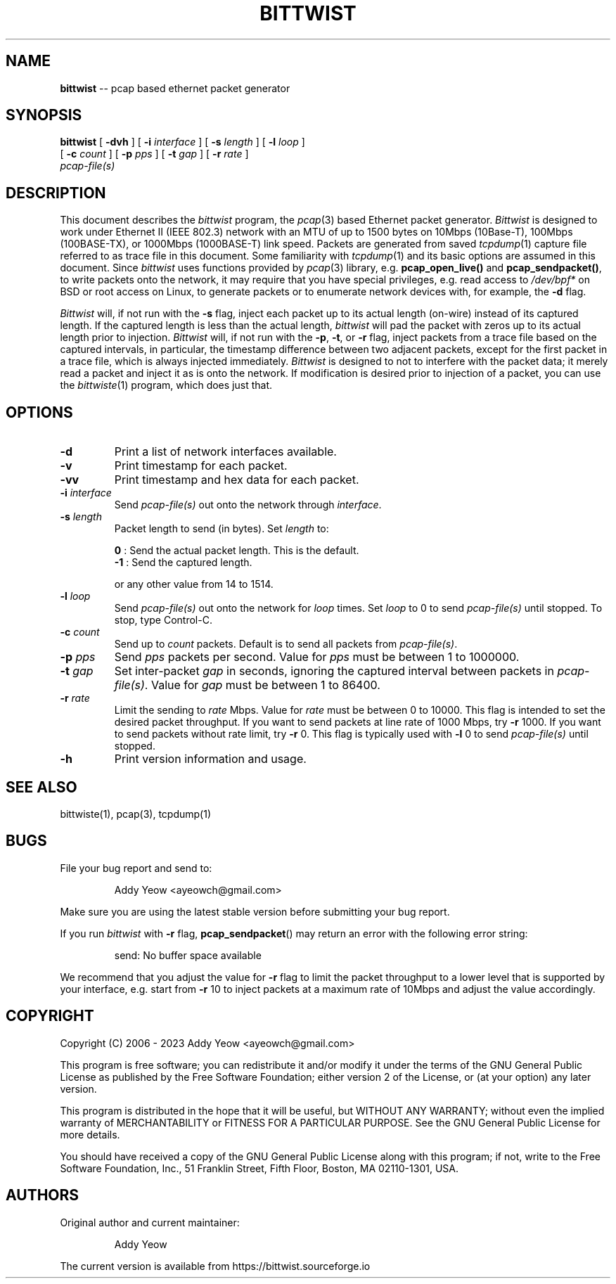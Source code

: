 .\"
.\" bittwist.1 - manpage for the bittwist program
.\" Copyright (C) 2006 - 2023 Addy Yeow <ayeowch@gmail.com>
.\"
.\" This program is free software; you can redistribute it and/or
.\" modify it under the terms of the GNU General Public License
.\" as published by the Free Software Foundation; either version 2
.\" of the License, or (at your option) any later version.
.\"
.\" This program is distributed in the hope that it will be useful,
.\" but WITHOUT ANY WARRANTY; without even the implied warranty of
.\" MERCHANTABILITY or FITNESS FOR A PARTICULAR PURPOSE.  See the
.\" GNU General Public License for more details.
.\"
.\" You should have received a copy of the GNU General Public License
.\" along with this program; if not, write to the Free Software
.\" Foundation, Inc., 51 Franklin Street, Fifth Floor, Boston, MA  02110-1301, USA.
.\"
.TH BITTWIST 1 "6 July 2023"
.SH NAME
.B bittwist
\-- pcap based ethernet packet generator
.SH SYNOPSIS
.B bittwist
[
.B \-dvh
] [
.B \-i
.I interface
] [
.B \-s
.I length
] [
.B \-l
.I loop
]
.ti +9
[
.B \-c
.I count
] [
.B \-p
.I pps
] [
.B \-t
.I gap
] [
.B \-r
.I rate
]
.ti +9
.I pcap-file(s)
.SH DESCRIPTION
This document describes the \fIbittwist\fP program, the \fIpcap\fP(3) based Ethernet packet generator. \fIBittwist\fP is designed to work under Ethernet II (IEEE 802.3) network with an MTU of up to 1500 bytes on 10Mbps (10Base-T), 100Mbps (100BASE-TX), or 1000Mbps (1000BASE-T) link speed. Packets are generated from saved \fItcpdump\fP(1) capture file referred to as trace file in this document. Some familiarity with \fItcpdump\fP(1) and its basic options are assumed in this document. Since \fIbittwist\fP uses functions provided by \fIpcap\fP(3) library, e.g. \fBpcap_open_live()\fP and \fBpcap_sendpacket()\fP, to write packets onto the network, it may require that you have special privileges, e.g. read access to \fI/dev/bpf*\fP on BSD or root access on Linux, to generate packets or to enumerate network devices with, for example, the \fB-d\fP flag.
.PP
\fIBittwist\fP will, if not run with the \fB-s\fP flag, inject each packet up to its actual length (on-wire) instead of its captured length. If the captured length is less than the actual length, \fIbittwist\fP will pad the packet with zeros up to its actual length prior to injection. \fIBittwist\fP will, if not run with the \fB-p\fP, \fB-t\fP, or \fB-r\fP flag, inject packets from a trace file based on the captured intervals, in particular, the timestamp difference between two adjacent packets, except for the first packet in a trace file, which is always injected immediately. \fIBittwist\fP is designed to not to interfere with the packet data; it merely read a packet and inject it as is onto the network. If modification is desired prior to injection of a packet, you can use the \fIbittwiste\fP(1) program, which does just that.
.SH OPTIONS
.TP
.B \-d
Print a list of network interfaces available.
.TP
.B \-v
Print timestamp for each packet.
.TP
.B \-vv
Print timestamp and hex data for each packet.
.TP
.B \-i \fIinterface\fP
Send \fIpcap-file(s)\fP out onto the network through \fIinterface\fP.
.TP
.B \-s \fIlength\fP
Packet length to send (in bytes). Set \fIlength\fP to:
.IP
\fB 0\fP : Send the actual packet length. This is the default.
.br
\fB-1\fP : Send the captured length.
.IP
or any other value from 14 to 1514.
.TP
.B \-l \fIloop\fP
Send \fIpcap-file(s)\fP out onto the network for \fIloop\fP times. Set \fIloop\fP to 0 to send \fIpcap-file(s)\fP until stopped. To stop, type Control-C.
.TP
.B \-c \fIcount\fP
Send up to \fIcount\fP packets. Default is to send all packets from \fIpcap-file(s)\fP.
.TP
.B \-p \fIpps\fP
Send \fIpps\fP packets per second. Value for \fIpps\fP must be between 1 to 1000000.
.TP
.B \-t \fIgap\fP
Set inter-packet \fIgap\fP in seconds, ignoring the captured interval between packets in \fIpcap-file(s)\fP. Value for \fIgap\fP must be between 1 to 86400.
.TP
.B \-r \fIrate\fP
Limit the sending to \fIrate\fP Mbps. Value for \fIrate\fP must be between 0 to 10000. This flag is intended to set the desired packet throughput. If you want to send packets at line rate of 1000 Mbps, try \fB-r\fP 1000. If you want to send packets without rate limit, try \fB-r\fP 0. This flag is typically used with \fB-l\fP 0 to send \fIpcap-file(s)\fP until stopped.
.TP
.B \-h
Print version information and usage.
.SH SEE ALSO
bittwiste(1), pcap(3), tcpdump(1)
.SH BUGS
File your bug report and send to:
.IP
Addy Yeow <ayeowch@gmail.com>
.PP
Make sure you are using the latest stable version before submitting your bug report.
.PP
If you run \fIbittwist\fP with \fB-r\fP flag, \fBpcap_sendpacket\fP() may return an error with the following error string:
.IP
send: No buffer space available
.PP
We recommend that you adjust the value for \fB-r\fP flag to limit the packet throughput to a lower level that is supported by your interface, e.g. start from \fB-r\fP 10 to inject packets at a maximum rate of 10Mbps and adjust the value accordingly.
.SH COPYRIGHT
Copyright (C) 2006 - 2023 Addy Yeow <ayeowch@gmail.com>
.PP
This program is free software; you can redistribute it and/or modify it under the terms of the GNU General Public License as published by the Free Software Foundation; either version 2 of the License, or (at your option) any later version.
.PP
This program is distributed in the hope that it will be useful, but WITHOUT ANY WARRANTY; without even the implied warranty of MERCHANTABILITY or FITNESS FOR A PARTICULAR PURPOSE.  See the GNU General Public License for more details.
.PP
You should have received a copy of the GNU General Public License along with this program; if not, write to the Free Software Foundation, Inc., 51 Franklin Street, Fifth Floor, Boston, MA  02110-1301, USA.
.SH AUTHORS
Original author and current maintainer:
.IP
Addy Yeow
.PP
The current version is available from https://bittwist.sourceforge.io
